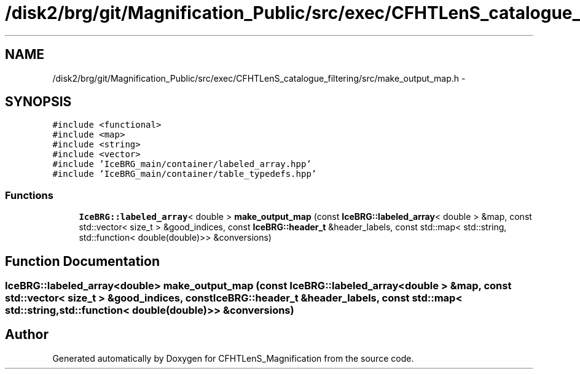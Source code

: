 .TH "/disk2/brg/git/Magnification_Public/src/exec/CFHTLenS_catalogue_filtering/src/make_output_map.h" 3 "Tue Jul 7 2015" "Version 0.9.0" "CFHTLenS_Magnification" \" -*- nroff -*-
.ad l
.nh
.SH NAME
/disk2/brg/git/Magnification_Public/src/exec/CFHTLenS_catalogue_filtering/src/make_output_map.h \- 
.SH SYNOPSIS
.br
.PP
\fC#include <functional>\fP
.br
\fC#include <map>\fP
.br
\fC#include <string>\fP
.br
\fC#include <vector>\fP
.br
\fC#include 'IceBRG_main/container/labeled_array\&.hpp'\fP
.br
\fC#include 'IceBRG_main/container/table_typedefs\&.hpp'\fP
.br

.SS "Functions"

.in +1c
.ti -1c
.RI "\fBIceBRG::labeled_array\fP< double > \fBmake_output_map\fP (const \fBIceBRG::labeled_array\fP< double > &map, const std::vector< size_t > &good_indices, const \fBIceBRG::header_t\fP &header_labels, const std::map< std::string, std::function< double(double)>> &conversions)"
.br
.in -1c
.SH "Function Documentation"
.PP 
.SS "\fBIceBRG::labeled_array\fP<double> make_output_map (const \fBIceBRG::labeled_array\fP< double > &map, const std::vector< size_t > &good_indices, const \fBIceBRG::header_t\fP &header_labels, const std::map< std::string, std::function< double(double)>> &conversions)"

.SH "Author"
.PP 
Generated automatically by Doxygen for CFHTLenS_Magnification from the source code\&.
